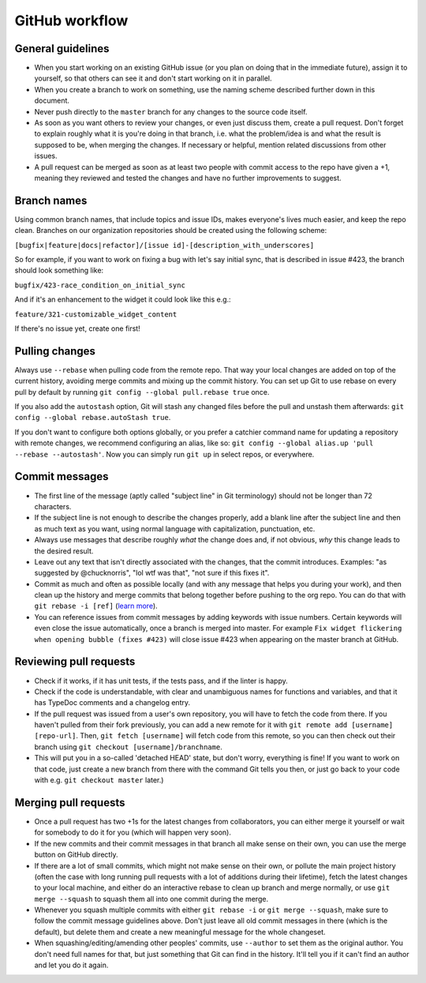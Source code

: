 GitHub workflow
===============

General guidelines
------------------

-  When you start working on an existing GitHub issue (or you plan on
   doing that in the immediate future), assign it to yourself, so that
   others can see it and don't start working on it in parallel.
-  When you create a branch to work on something, use the naming scheme
   described further down in this document.
-  Never push directly to the ``master`` branch for any changes to the
   source code itself.
-  As soon as you want others to review your changes, or even just
   discuss them, create a pull request. Don't forget to explain roughly
   what it is you're doing in that branch, i.e. what the problem/idea is
   and what the result is supposed to be, when merging the changes. If
   necessary or helpful, mention related discussions from other issues.
-  A pull request can be merged as soon as at least two people with
   commit access to the repo have given a +1, meaning they reviewed
   and tested the changes and have no further improvements to suggest.

Branch names
------------

Using common branch names, that include topics and issue IDs, makes everyone's
lives much easier, and keep the repo clean. Branches on our organization
repositories should be created using the following scheme:

``[bugfix|feature|docs|refactor]/[issue id]-[description_with_underscores]``

So for example, if you want to work on fixing a bug with let's say
initial sync, that is described in issue #423, the branch should look
something like:

``bugfix/423-race_condition_on_initial_sync``

And if it's an enhancement to the widget it could look like this e.g.:

``feature/321-customizable_widget_content``

If there's no issue yet, create one first!

Pulling changes
---------------

Always use ``--rebase`` when pulling code from the remote repo. That way
your local changes are added on top of the current history, avoiding
merge commits and mixing up the commit history. You can set up Git
to use rebase on every pull by default by running ``git config --global
pull.rebase true`` once.

If you also add the ``autostash`` option, Git will stash any changed files
before the pull and unstash them afterwards: ``git config --global
rebase.autoStash true``.

If you don't want to configure both options globally, or you prefer a catchier
command name for updating a repository with remote changes, we recommend
configuring an alias, like so: ``git config --global alias.up 'pull --rebase
--autostash'``. Now you can simply run ``git up`` in select repos, or
everywhere.

Commit messages
---------------

-  The first line of the message (aptly called "subject line" in Git
   terminology) should not be longer than 72 characters.
-  If the subject line is not enough to describe the changes properly,
   add a blank line after the subject line and then as much text as you
   want, using normal language with capitalization, punctuation, etc.
-  Always use messages that describe roughly *what* the change does and,
   if not obvious, *why* this change leads to the desired result.
-  Leave out any text that isn't directly associated with the changes,
   that the commit introduces. Examples: "as suggested by @chucknorris",
   "lol wtf was that", "not sure if this fixes it".
-  Commit as much and often as possible locally (and with any message
   that helps you during your work), and then clean up the history and
   merge commits that belong together before pushing to the org repo.
   You can do that with ``git rebase -i [ref]`` (`learn
   more <http://www.reviewboard.org/docs/codebase/dev/git/clean-commits/#rewriting-history>`__).
-  You can reference issues from commit messages by adding keywords with
   issue numbers. Certain keywords will even close the issue
   automatically, once a branch is merged into master. For example
   ``Fix widget flickering when opening bubble (fixes #423)`` will close
   issue #423 when appearing on the master branch at GitHub.

Reviewing pull requests
-----------------------

-  Check if it works, if it has unit tests, if the tests pass, and if
   the linter is happy.
-  Check if the code is understandable, with clear and unambiguous names for
   functions and variables, and that it has TypeDoc comments and a changelog
   entry.
-  If the pull request was issued from a user's own repository, you will
   have to fetch the code from there. If you haven't pulled
   from their fork previously, you can add a new remote for it with
   ``git remote add [username] [repo-url]``. Then, ``git fetch [username]``
   will fetch code from this remote, so you can then check out their branch
   using ``git checkout [username]/branchname``.
-  This will put you in a so-called 'detached HEAD' state, but don't
   worry, everything is fine! If you want to work on that code, just create a
   new branch from there with the command Git tells you then, or just go back
   to your code with e.g. ``git checkout master`` later.)

Merging pull requests
---------------------

-  Once a pull request has two +1s for the latest changes from
   collaborators, you can either merge it yourself or wait for somebody
   to do it for you (which will happen very soon).
-  If the new commits and their commit messages in that branch all make
   sense on their own, you can use the merge button on GitHub directly.
-  If there are a lot of small commits, which might not make sense on
   their own, or pollute the main project history (often the case with
   long running pull requests with a lot of additions during their
   lifetime), fetch the latest changes to your local machine, and either
   do an interactive rebase to clean up branch and merge normally, or
   use ``git merge --squash`` to squash them all into one commit during
   the merge.
-  Whenever you squash multiple commits with either ``git rebase -i`` or
   ``git merge --squash``, make sure to follow the commit message
   guidelines above. Don't just leave all old commit messages in there
   (which is the default), but delete them and create a new meaningful
   message for the whole changeset.
-  When squashing/editing/amending other peoples' commits, use
   ``--author`` to set them as the original author. You don't need full
   names for that, but just something that Git can find in the history.
   It'll tell you if it can't find an author and let you do it again.
